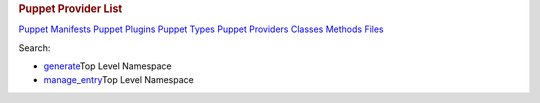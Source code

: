 .. raw:: html

   <div id="content">

.. raw:: html

   <div class="fixed_header">

.. rubric:: Puppet Provider List
   :name: full_list_header

.. raw:: html

   <div id="full_list_nav">

`Puppet Manifests <puppet_manifest_list.html>`__ `Puppet
Plugins <puppet_plugin_list.html>`__ `Puppet
Types <puppet_type_list.html>`__ `Puppet
Providers <puppet_provider_list.html>`__ `Classes <class_list.html>`__
`Methods <method_list.html>`__ `Files <file_list.html>`__

.. raw:: html

   </div>

.. raw:: html

   <div id="search">

Search:

.. raw:: html

   </div>

.. raw:: html

   </div>

-  `generate <generate_provider.html>`__\ Top Level Namespace
-  `manage\_entry <manage_entry_provider.html>`__\ Top Level Namespace

.. raw:: html

   </div>
